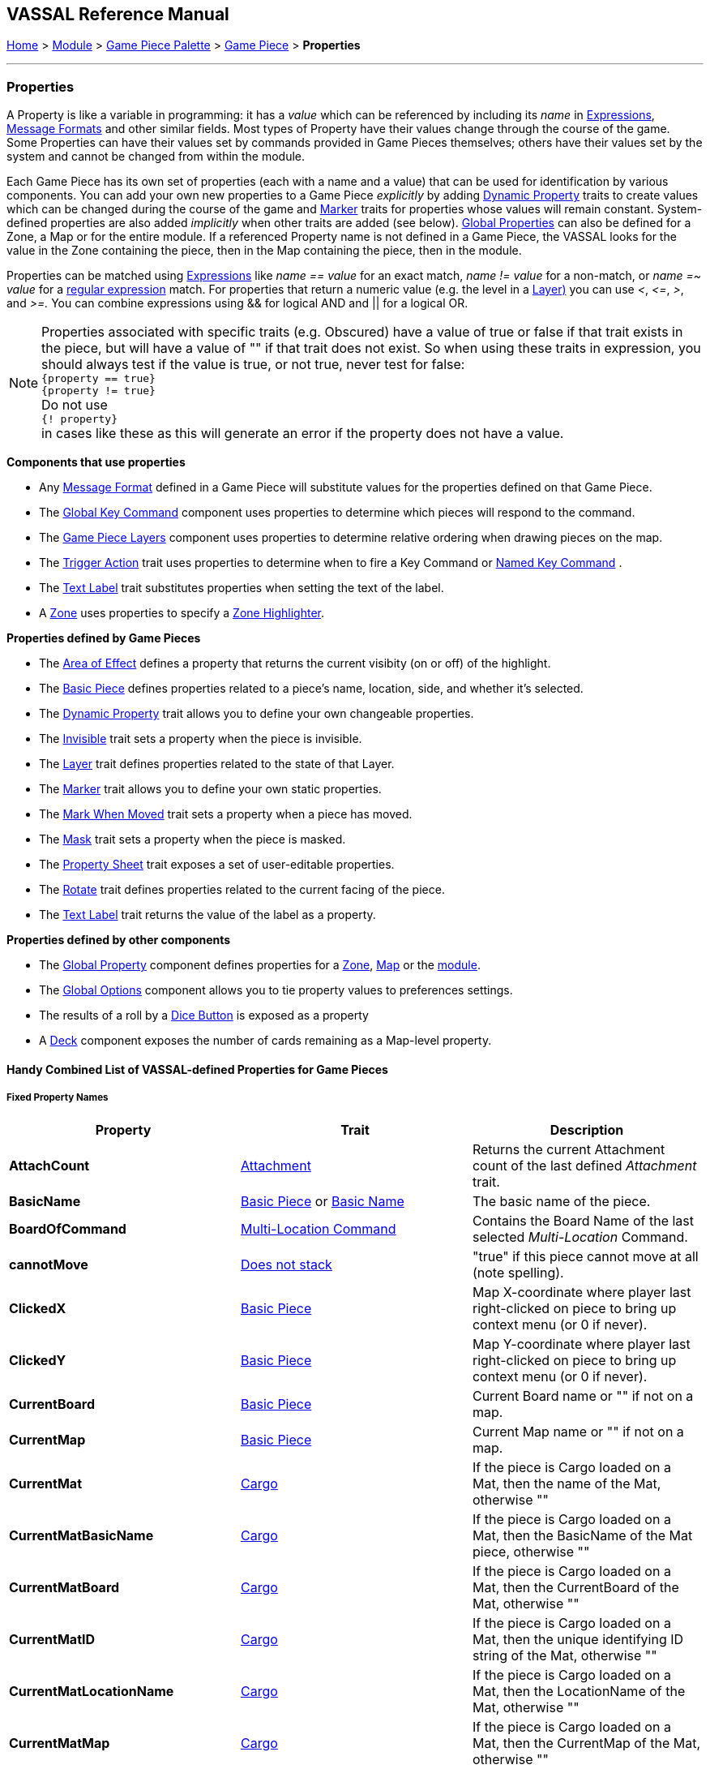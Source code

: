 == VASSAL Reference Manual
[#top]

[.small]#<<index.adoc#toc,Home>> > <<GameModule.adoc#top,Module>> > <<PieceWindow.adoc#top,Game Piece Palette>> > <<GamePiece.adoc#top,Game Piece>> > *Properties*#

'''''

=== Properties

A Property is like a variable in programming: it has a _value_ which can be referenced by including its _name_ in <<Expression.adoc#top,Expressions>>, <<MessageFormat.adoc#top,Message Formats>> and other similar fields.
Most types of Property have their values change through the course of the game.
Some Properties can have their values set by commands provided in Game Pieces themselves; others have their values set by the system and cannot be changed from within the module.

Each Game Piece has its own set of properties (each with a name and a value) that can be used for identification by various components.
You can add your own new properties to a Game Piece _explicitly_ by adding <<DynamicProperty.adoc#top,Dynamic Property>> traits to create values which can be changed during the course of the game and <<PropertyMarker.adoc#top,Marker>> traits for properties whose values will remain constant.
System-defined properties are also added _implicitly_ when other traits are added (see below). <<GlobalProperties.adoc#top,Global Properties>> can also be defined for a Zone, a Map or for the entire module.
If a referenced Property name is not defined in a Game Piece, the VASSAL looks for the value in the Zone containing the piece, then in the Map containing the piece, then in the module.

Properties can be matched using <<Expression.adoc#top,Expressions>> like _name == value_ for an exact match, _name != value_ for a non-match, or _name =~ value_ for a https://docs.oracle.com/javase/7/docs/api/java/util/regex/Pattern.html[regular expression] match.
For properties that return a numeric value (e.g.
the level in a <<Layer.adoc#Properties,Layer)>> you can use _<_, _\<=_, _>_, and _>=._  You can combine expressions using && for logical AND and || for a logical OR.

NOTE: Properties associated with specific traits (e.g. Obscured) have a value of true or false if that trait exists in the piece, but will have a value of "" if that trait does not exist. So when using these traits in expression, you should always test if the value is true, or not true, never test for false: +
`{property == true}` +
`{property != true}` +
Do not use +
`{! property}` +
in cases like these as this will generate an error if the property does not have a value.



*Components that use properties*

* Any <<MessageFormat.adoc#top,Message Format>> defined in a Game Piece will substitute values for the properties defined on that Game Piece.

* The <<Map.adoc#GlobalKeyCommand,Global Key Command>> component uses properties to determine which pieces will respond to the command.
* The <<Map.adoc#GamePieceLayers,Game Piece Layers>> component uses properties to determine relative ordering when drawing pieces on the map.
* The <<TriggerAction.adoc#top,Trigger Action>> trait uses properties to determine when to fire a Key Command or <<NamedKeyCommand.adoc#top,Named Key Command>> .
* The <<Label.adoc#top,Text Label>> trait substitutes properties when setting the text of the label.
* A <<ZonedGrid.adoc#Zone,Zone>> uses properties to specify a <<ZonedGrid.adoc#ZoneHighlighter,Zone Highlighter>>.

*Properties defined by Game Pieces*

* The <<AreaOfEffect.adoc#top,Area of Effect>> defines a property that returns the current visibity (on or off) of the highlight.

* The <<BasicPiece.adoc#top,Basic Piece>> defines properties related to a piece's name, location, side, and whether it's selected.

* The <<DynamicProperty.adoc#top,Dynamic Property>> trait allows you to define your own changeable properties.

* The <<Hideable.adoc#top,Invisible>> trait sets a property when the piece is invisible.

* The <<Layer.adoc#Properties,Layer>> trait defines properties related to the state of that Layer.

* The <<PropertyMarker.adoc#top,Marker>> trait allows you to define your own static properties.

* The <<MarkMoved.adoc#top,Mark When Moved>> trait sets a property when a piece has moved.

* The <<Mask.adoc#Properties,Mask>> trait sets a property when the piece is masked.

* The <<PropertySheet.adoc#top,Property Sheet>> trait exposes a set of user-editable properties.

* The <<Rotate.adoc#top,Rotate>> trait defines properties related to the current facing of the piece.

* The <<Label.adoc#top,Text Label>> trait returns the value of the label as a property.


*Properties defined by other components*

* The <<GlobalProperties.adoc#top,Global Property>> component defines properties for a <<ZonedGrid.adoc#Zone,Zone>>, <<Map.adoc#top,Map>> or the <<GameModule.adoc#top,module>>.
* The <<GlobalOptions.adoc#top,Global Options>> component allows you to tie property values to preferences settings.
* The results of a roll by a <<GameModule.adoc#DiceButton,Dice Button>> is exposed as a property
* A <<Deck.adoc#top,Deck>> component exposes the number of cards remaining as a Map-level property.

[#combined]
==== Handy Combined List of VASSAL-defined Properties for Game Pieces

===== Fixed Property Names
[width="100%",cols="33%a,33%a,33%a",]
|===
|*Property* |*Trait* |*Description*

|*AttachCount* |<<Attachment.adoc#top,Attachment>> |Returns the current Attachment count of the last defined _Attachment_ trait.
|*BasicName* |
[#BasicName]
<<BasicPiece.adoc#top,Basic Piece>> or <<BasicName.adoc#top,Basic Name>>|The basic name of the piece.
|*BoardOfCommand* |<<MultiLocationCommand.adoc#top,Multi-Location Command>> |Contains the Board Name of the last selected _Multi-Location_ Command.
|*cannotMove* |<<NonStacking.adoc#top,Does not stack>> |"true" if this piece cannot move at all (note spelling).
|*ClickedX* |<<BasicPiece#top,Basic Piece>>|Map X-coordinate where player last right-clicked on piece to bring up context menu (or 0 if never).
|*ClickedY* |<<BasicPiece#top,Basic Piece>>|Map Y-coordinate where player last right-clicked on piece to bring up context menu (or 0 if never).
|*CurrentBoard* |<<BasicPiece#top,Basic Piece>>|Current Board name or "" if not on a map.
|*CurrentMap* |<<BasicPiece#top,Basic Piece>>|Current Map name or "" if not on a map.
|*CurrentMat* |<<Cargo#top,Cargo>>|If the piece is Cargo loaded on a Mat, then the name of the Mat, otherwise ""
|*CurrentMatBasicName* |<<Cargo#top,Cargo>>|If the piece is Cargo loaded on a Mat, then the BasicName of the Mat piece, otherwise ""
|*CurrentMatBoard* |<<Cargo#top,Cargo>>|If the piece is Cargo loaded on a Mat, then the CurrentBoard of the Mat, otherwise ""
|*CurrentMatID* |<<Cargo#top,Cargo>>|If the piece is Cargo loaded on a Mat, then the unique identifying ID string of the Mat, otherwise ""
|*CurrentMatLocationName* |<<Cargo#top,Cargo>>|If the piece is Cargo loaded on a Mat, then the LocationName of the Mat, otherwise ""
|*CurrentMatMap* |<<Cargo#top,Cargo>>|If the piece is Cargo loaded on a Mat, then the CurrentMap of the Mat, otherwise ""
|*CurrentMatOffsetX* |<<Cargo#top,Cargo>>|If the piece is Cargo loaded on a Mat, then the difference between the CurrentX of this piece and of the Mat, otherwise ""
|*CurrentMatOffsetY* |<<Cargo#top,Cargo>>|If the piece is Cargo loaded on a Mat, then the difference between the CurrentY of this piece and of the Mat, otherwise ""
|*CurrentMatPieceName* |<<Cargo#top,Cargo>>|If the piece is Cargo loaded on a Mat, then the PieceName of the Mat piece, otherwise ""
|*CurrentMatProp0 +
CurrentMatProp1 +
... +
CurrentMatProp9* |<<Cargo#top,Cargo>>|If the piece is Cargo loaded on a Mat, then the value of exact same named property in the Mat piece, otherwise ""
|*CurrentMatX* |<<Cargo#top,Cargo>>|If the piece is Cargo loaded on a Mat, then the CurrentX of the Mat, otherwise ""
|*CurrentMatY* |<<Cargo#top,Cargo>>|If the piece is Cargo loaded on a Mat, then the CurrentY of the Mat, otherwise ""
|*CurrentMatZone* |<<Cargo#top,Cargo>>|If the piece is Cargo loaded on a Mat, then the CurrentZone of the Mat, otherwise ""
|*CurrentX* |<<BasicPiece#top,Basic Piece>>|Current X-coordinate of the piece.
|*CurrentY* |<<BasicPiece#top,Basic Piece>>|Current Y-coordinate of the piece.
|*CurrentZone* |<<BasicPiece#top,Basic Piece>>|Current Zone name if the current map has a <<ZonedGrid.adoc#top,multi-zoned grid>>, or "" if the piece is not in any zone, or not on a map.
|*DeckName* |<<BasicPiece#top,Basic Piece>>|Current Deck name if stacked in a <<Deck.adoc#top,Deck>>, or "" if not in a Deck.
|*DeckPosition* |<<BasicPiece#top,Basic Piece>>|Current position of the piece (top = 1) if stacked in a <<Deck.adoc#top,Deck>>, or "" if not in a Deck.
|*DrawingMouseover* |<<BasicPiece#top,Basic Piece>>|"true" when a <<MouseOver.adoc#top, Mouseover Stack Viewer>> is currently being drawn, "false" otherwise.
|*DrawingMouseoverIndex* |<<BasicPiece#top,Basic Piece>>|2 when a <<MouseOver.adoc#top, Mouseover Stack Viewer>> is currently being drawn, 1 otherwise.
|*IgnoreGrid* |<<NonStacking.adoc#top,Does not stack>> +
<<Cargo.adoc#top,Cargo>>
|"true" if this piece ignores the map grid when moving. Note that a Cargo trait in a piece currently loaded onto a <<Mat.adoc#top,Mat>> will force the IgnoreGrid property to be "true".
|*Immobile* |<<NonStacking.adoc#top,Does not stack>> |"true" if this piece cannot be moved by drag and drop.
|*Invisible* |<<Hideable.adoc#top,Invisible>> |"true" if this piece is invisible to the current player. May be false or "" if the piece is not invisible.
|*InvisibleToOthers* |<<Hideable.adoc#top,Invisible>> |"true" if this piece is invisible to other players. May be false or "" if the piece is not invisible.
|*IsCargo* |<<Cargo#top,Cargo>>|Will always be "true" for a Cargo piece, "" otherwise. Use *CurrentMat* to check if a Cargo piece is currently loaded on a Mat.
|*LocationName* |<<BasicPiece#top,Basic Piece>>|Name of the piece's current location, as determined by the map's <<ZonedGrid.adoc#Zone,Zone>> (if any) and grid settings.
|*LocationOfCommand* |<<MultiLocationCommand.adoc#top,Multi-Location Command>> |Contains the Location Name of the last selected _Multi-Location_ Command.
|*MapOfCommand* |<<MultiLocationCommand.adoc#top,Multi-Location Command>> |Contains the Map Name of the last selected _Multi-Location_ Command.
|*MatID* |<<Mat.adoc#top,Mat>> |A string uniquely identifying a particular Mat, even if it shares the same Mat Name with another trait containing a Mat.
|*MatName* |<<Mat.adoc#top,Mat>> |The name of the Mat.
|*MatNumCargo* |<<Mat.adoc#top,Mat>> |The number of pieces of <<Cargo#top,Cargo>> currently loaded on the Mat.
|*Moved* |<<MarkMoved.adoc#top,Mark When Moved>> +
<<MovementTrail.adoc#top,Movement Trail>>
|"true" if this piece has moved since the last time its movement history was cleared.
|*NoStack* |<<NonStacking.adoc#top,Does not stack>> +
<<Mat.adoc#top,Mat>>
|"true" if this piece cannot stack with other pieces. Note that the _Mat_ trait forces a piece to be Non-Stacking as it is required for Mats to function correctly.
|*Obscured* |<<Mask.adoc#top,Mask>> |"true" if this piece is masked from the current player. May be false or "" if the piece is not masked.
|*ObscuredToOthers* |<<Mask.adoc#top,Mask>> |"true" if this piece is masked from other players. May be false or "" if the piece is not masked.
|*OldBoard* |<<BasicPiece#top,Basic Piece>> |Board name prior to most recent movement.
|*OldDeckName* |<<BasicPiece#top,Basic Piece>> |Name of any <<Deck.adoc#top,Deck>> the piece was in before its last move (will be an empty string if piece wasn't in a deck)
|*OldLocationName* |<<BasicPiece#top,Basic Piece>>|Location name prior to most recent movement.
|*OldMap* |<<BasicPiece#top,Basic Piece>>|Map name prior to most recent movement.
|*OldMat* |<<Cargo#top,Cargo>>|Mat name prior to most recent movement.
|*OldMatBasicName* |<<Cargo#top,Cargo>>|Mat BasicName prior to most recent movement.
|*OldMatID* |<<Cargo#top,Cargo>>|MatID prior to most recent movement.
|*OldMatOffsetX* |<<Cargo#top,Cargo>>|MatOffsetX prior to most recent movement.
|*OldMatOffsetY* |<<Cargo#top,Cargo>>|MatOffsetY prior to most recent movement.
|*OldMatPieceName* |<<Cargo#top,Cargo>>|MatPieceName prior to most recent movement.
|*OldX* |<<BasicPiece#top,Basic Piece>>|X coordinate prior to most recent movement.
|*OldY* |<<BasicPiece#top,Basic Piece>>|Y coordinate prior to most recent movement.
|*OldZone* |<<BasicPiece#top,Basic Piece>>|Zone name prior to most recent movement.
|*ParentId* |<<Marker#top,Place Marker>>|
[#parentId]
The <<#uniqueId,UniqueId>> of the piece that placed this piece using the Place Marker trait. Can be used to communicate back to the parent piece.
|*PieceId* |<<BasicPiece#top,Basic Piece>>|A string that uniquely identifies the source of a piece (e.g. A Game Piece Palette entry, an At-Start Stack or Definition, or a Place Marker or Replace definition). All pieces created from the same source will have the same PieceId.
|*PieceName* |<<BasicPiece#top,Basic Piece>>|Full piece name including both Basic Name and all additional strings provided by traits.
|*PieceUID* |<<BasicPiece#top,Basic Piece>>|A string that uniquely identifies an individual piece. No two pieces will ever have the same PieceUID. A new PieceUID is allocated when a game is <<GameRefresher.adoc#top,Refreshed>>. See <<#uniqueId,UniqueId>> for a Uniquely identifying property that is guaranteed to never change.
|*Restricted* |<<RestrictedAccess.adoc#top,Restricted Access>> |"true" if there are restrictions as to who can access this piece.
|*RestrictedMovement* |<<RestrictedAccess.adoc#top,Restricted Access>> |"true" if non-owning players are resticted from moving the current piece.
|*Selected* |<<BasicPiece#top,Basic Piece>>|"true" if the piece is currently selected.
|*StackPos* |<<BasicPiece#top,Basic Piece>>|The position of the piece in its current Stack. Returns 1 if not stacked.
|*StackSize* |<<BasicPiece#top,Basic Piece>>|Number of pieces in the Stack this piece is stacked in. Returns 1 if not stacked.
|*UniqueId* |<<BasicPiece#top,Basic Piece>>|
[#uniqueId]
A string that uniquely identifies an individual piece and is guaranteed to never change, even if a game is refreshed.
|*ZoneOfCommand* |<<MultiLocationCommand.adoc#top,Multi-Location Command>> |Contains the Zone Name of the last selected _Multi-Location_ Command.

|===

===== Properties dependent on the data in the trait
[width="100%",cols="33%a,33%a,33%a",]
|===
|*Property* |*Trait* |*Description*

|*<propertyName>* |<<CalculatedProperty.adoc#top,Calculated Property>> +
<<DynamicProperty.adoc#top,Dynamic Property>> +
<<PropertyMarker.adoc#top,Marker>>
|The value of the properties defined by the 3 types of property traits can be accessed directly using their defined Property Name.
|*<traitname>_Active* |<<AreaOfEffect.adoc#top,Area of Effect>> |"true" if the Area of Effect with the name _<traitname>_ is currently active.
|*<traitname>_AttachCount* |<<Attachment.adoc#top,Attachment>> |The current Attachment count for the _Attachment_ trait _<traitname>_.
|*<rotatename>_Facing* |<<Rotate.adoc#top,Can Rotate>> |The current facing number (1, 2, etc.) for the _Can Rotate_ trait _<rotatename>_.
|*<rotatename>_Degrees* |<<Rotate.adoc#top,Can Rotate>> |The current degrees of rotation for the _Can Rotate_ trait _<name>_.
|*<layername>_Active* |<<Layer.adoc#top,Layer>> |"true" if the Layer _<layername>_ is currently active.
|*<layername>_Image* |<<Layer.adoc#top,Layer>> |The image name of the currently active layer for _Layer_ _<layername>_.
|*<layername>_Level* |<<Layer.adoc#top,Layer>> |The level number of the currently active layer for _Layer_ _<layername>_.
|*<layername>_Name* |<<Layer.adoc#top,Layer>> |The level name of the currently active layer for _Layer_ _<layername>_.
|*<property_name>* |<<PropertySheet.adoc#top,PropertySheet>> |The value of each property on the Property Sheet can be accessed via the property name recorded in the trait.
|*<Property Name>* |<<Label.adoc#top,Text Label>> |If the "Property Name" field in the trait is filled out, then a property with that name will be filled with the current value of the _Text Label_ trait's Text field.
|*<Property Name>* |<<TranslatableMessage.adoc#top,Translatable Message>> |The value of a _Translatable Message_ can be referenced using the Property name defined in the trait.
|*<Property Name>* |<<TriggerAction.adoc#top,Trigger Action>> |The value of a Loop Index Property defined in a _Trigger Action_ can be referenced using the Property name defined in the trait.
|===


===== Fixed named properties provided by VASSAL that can be accessed by traits
[width="100%",cols="33%a,23%a,10%,33%a",]
|===
|*Property* |*Component* |*Global Property Level*| *Description*

|*CurrentLanguage* |<<GameModule.adoc#top,Game Module>>| Module| The 2 letter language code for the language selected by the current player.
|*CurrentLanguageName* |<<GameModule.adoc#top,Game Module>>| Module| The name of the language seleted by the current player.
|*ModuleDescription* |<<GameModule.adoc#top,Game Module>>| Module| The Module description text from the main <<GameModule.adoc#top, Game Module>> component.
|*ModuleName* |<<GameModule.adoc#top,Game Module>>| Module| The Module name text from the main <<GameModule.adoc#top, Game Module>> component.
|*ModuleOther1* |<<GameModule.adoc#top,Game Module>>| Module| The Additional Module Info 1 text from the main <<GameModule.adoc#top, Game Module>> component.
|*ModuleOther2* |<<GameModule.adoc#top,Game Module>>| Module| The Additional Module Info 2 text from the main <<GameModule.adoc#top, Game Module>> component.
|*ModuleVersion* |<<GameModule.adoc#top,Game Module>>| Module| The Module version text from the main <<GameModule.adoc#top, Game Module>> component.

|*PlayerId* |<<GameModule.adoc#top,Game Module>>| Module| The Player Id string for the current player, as defined in <<GlobalOptions.adoc#top, Global Options>>
|*PlayerName* |<<GameModule.adoc#top,Game Module>>| Module| The Player Name of the current player
|*PlayerSide* |<<GameModule.adoc#top,Game Module>>| Module| The Side taken by the current player if Sides have been defined in the module
|*VassalVersionCreated* |<<GameModule.adoc#top,Game Module>>| Module| The version number of Vassal that was used to create the current module.
|*VassalVersionRuning* |<<GameModule.adoc#top,Game Module>>| Module| The version number of Vassal that is currently running.
|===

===== Property names provided by VASSAL Components that can be accessed by traits, but are dependent on the module
[width="100%",cols="33%a,23%a,10%,33%a",]
|===
|*Property* |*Component* |*Global Property Level*| *Description*

|*<propertyname>* |<<GlobalProperties.adoc#top,Global Property>> |Zone| <<GlobalProperties.adoc#top,Global Properties>> defined within a <<Zone.adoc#top,Zone>> can be referenced directly by the property name by pieces that are inside that Zone. To reference a Global Property in a different zone, use the <<Expression.adoc#top,GetZoneProperty>> function.

|*<propertyname>* |<<GlobalProperties.adoc#top,Global Property>> |Map| <<GlobalProperties.adoc#top,Global Properties>> defined within a <<Map.adoc#top,Map>> can be referenced directly by the property name by pieces that are reside on that Map. To reference a Global Property in a different map, use the <<Expression.adoc#top,GetMapProperty>> function.

|*<propertyname>* |<<GlobalProperties.adoc#top,Global Property>> |Module| <<GlobalProperties.adoc#top,Global Properties>> defined within the top-level <<GameModule.adoc#top,Game Module>> can be referenced directly by the property name by any pieces in the game.

|*<propertyname>* |<<DoActionButton.adoc#top,Action Button>> |Module| Returns the value of a Loop Index property defined in an <<DoActionButton.adoc#top,Action Button>>.


|*<propertyname>* |<<GlobalOptions.adoc#custom,Custom Preference>> |Module| Returns the value of a  Custom Preference defined within the <<GlobalOptions.adoc#top,Global Options>> component.

|*<dicename>_result* |<<DiceButton.adoc#top,Dice Button>> |Module| Returns the list of dice rolled during the last die roll of the <<DiceButton.adoc#top,Dice Button>> <diceName>.

|*<dicename>_total* |<<DiceButton.adoc#top,Dice Button>> |Module| Returns the number of dice that where kept from the last die roll of the <<DiceButton.adoc#top,Dice Button>> <diceName>.

|*<dicename>_keep* |<<DiceButton.adoc#top,Dice Button>> |Module| Returns the numeric total of the last die roll of the <<DiceButton.adoc#top,Dice Button>> <diceName>.

|*<deckname>_numPieces* |<<Map.adoc#top,Map>> |Map| Returns the number of pieces/"cards" in the <<Deck.adoc#top,Deck>> _<deckname>_.

|*<deckname>_<expression_name>* |<<Map.adoc#top,Map>> |Map| Returns the number of pieces/"cards" for which the named expression evaluates to true in the  <<Deck.adoc#top,Deck>> _<deckname>_.

|*<mapname>_isVisible* |<<Map.adoc#top,Map>> |Map| Returns the True if the <<Map.adoc#top,Map>> named <mapname> is currenly visible.

|*<propertyname>* |<<ScenarioProperties.adoc#ScenarioProperty,Scenario Property>> |Module| Returns the value a Scenatio Property defined within a <<ScenarioProperties.adoc#ScenarioPropertiesOptionTab,Scenario Properties Option Tab>> component.

|*<propertyname>* |<<TurnTracker.adoc#top,Turn Counter>> |Module| Returns the current value of the <<TurnTracker.adoc#Counter,Turn Counter Level>> named <propertyname>.

|*<propertyname>* |<<TurnTracker.adoc#top,Turn Counter>> |Module| Returns the current value of the <<TurnTracker.adoc#List,Turn List Level>> named <propertyname>.
|===